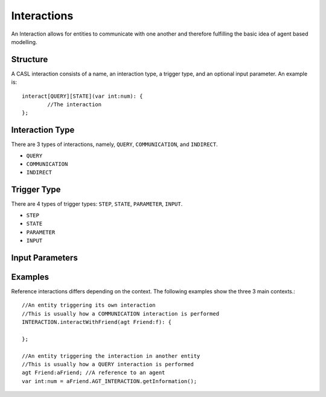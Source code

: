 Interactions
============

An Interaction allows for entities to communicate with one another and therefore fulfilling the basic idea of agent based modelling.

Structure
----------
A CASL interaction consists of a name, an interaction type, a trigger type, and an optional input parameter. An example is::

	interact[QUERY][STATE](var int:num): {
		//The interaction
	};


Interaction Type
-----------------
There are 3 types of interactions, namely, ``QUERY``, ``COMMUNICATION``, and ``INDIRECT``.

* ``QUERY``

* ``COMMUNICATION``

* ``INDIRECT``


Trigger Type
------------
There are 4 types of trigger types: ``STEP``, ``STATE``, ``PARAMETER``, ``INPUT``.

* ``STEP``

* ``STATE``

* ``PARAMETER``

* ``INPUT``



Input Parameters
----------------



Examples
---------
Reference interactions differs depending on the context. The following examples show the three 3 main contexts.::

	//An entity triggering its own interaction
	//This is usually how a COMMUNICATION interaction is performed
	INTERACTION.interactWithFriend(agt Friend:f): {
		
	};

	//An entity triggering the interaction in another entity
	//This is usually how a QUERY interaction is performed
	agt Friend:aFriend; //A reference to an agent
	var int:num = aFriend.AGT_INTERACTION.getInformation();

